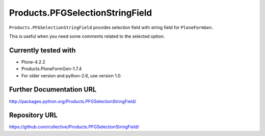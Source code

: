 ================================
Products.PFGSelectionStringField
================================

``Products.PFGSelectionStringField`` provides selection field with string field for ``PloneFormGen``.

This is useful when you need some comments related to the selected option.

Currently tested with
---------------------

* Plone-4.2.2
* Products.PloneFormGen-1.7.4

* For older version and python-2.6, use version 1.0.

Further Documentation URL
-------------------------

`http://packages.python.org/Products.PFGSelectionStringField/
<http://packages.python.org/Products.PFGSelectionStringField/>`_

Repository URL
--------------

`https://github.com/collective/Products.PFGSelectionStringField/
<https://github.com/collective/Products.PFGSelectionStringField/>`_
